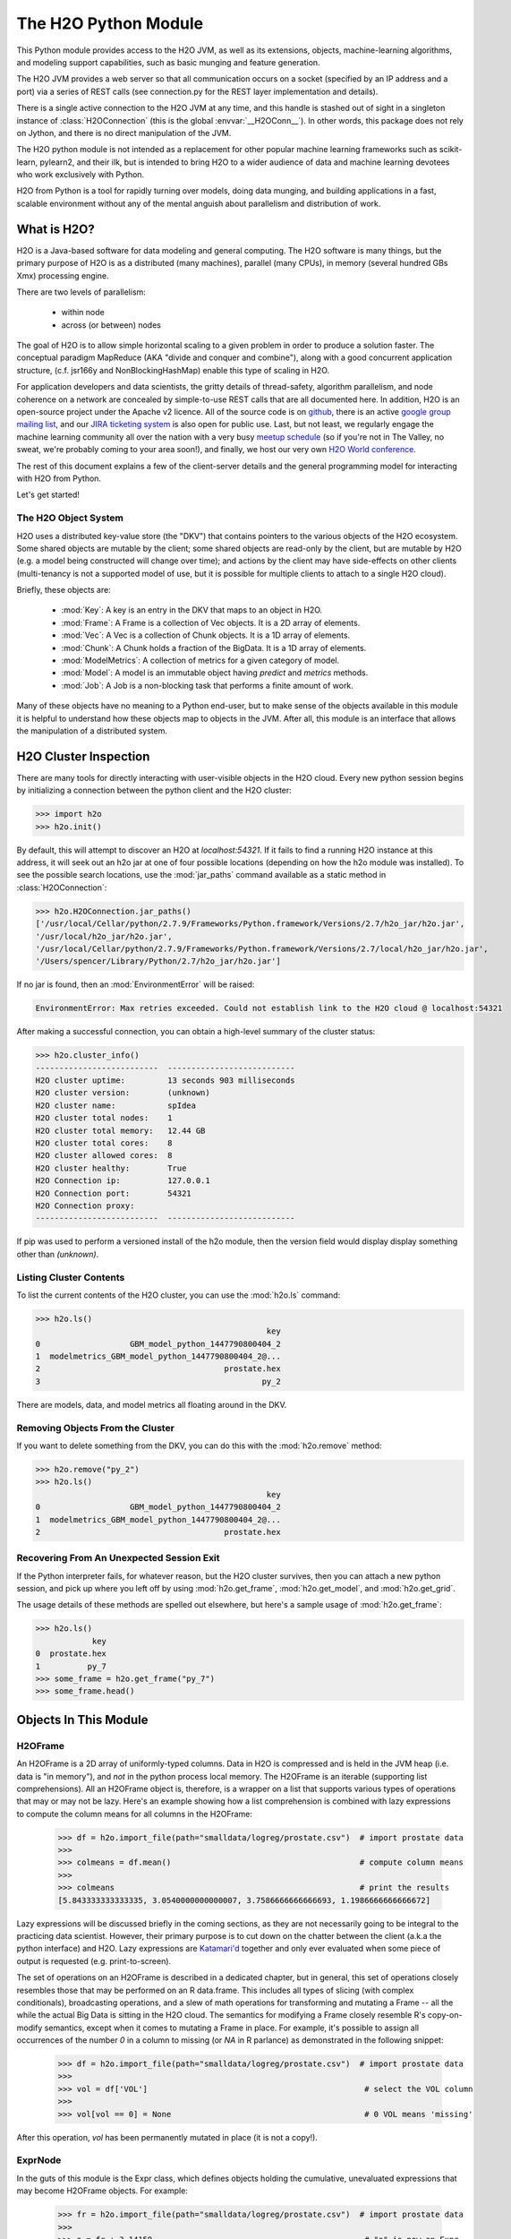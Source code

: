 The H2O Python Module
=====================

This Python module provides access to the H2O JVM, as well as its extensions, objects,
machine-learning algorithms, and modeling support capabilities, such as basic
munging and feature generation.

The H2O JVM provides a web server so that all communication occurs on a socket (specified
by an IP address and a port) via a series of REST calls (see connection.py for the REST
layer implementation and details).

There is a single active connection to the H2O JVM at any time, and this handle is stashed
out of sight in a singleton instance of :class:`H2OConnection` (this is the global
:envvar:`__H2OConn__`). In other words, this package does not rely on Jython, and there
is no direct manipulation of the JVM.

The H2O python module is not intended as a replacement for other popular machine learning
frameworks such as scikit-learn, pylearn2, and their ilk, but is intended to bring H2O to
a wider audience of data and machine learning devotees who work exclusively with Python.

H2O from Python is a tool for rapidly turning over models, doing data munging, and
building applications in a fast, scalable environment without any of the mental anguish
about parallelism and distribution of work.

What is H2O?
------------

H2O is a Java-based software for data modeling and general computing. The H2O software is
many things, but the primary purpose of H2O is as a distributed (many machines),
parallel (many CPUs), in memory (several hundred GBs Xmx) processing engine.

There are two levels of parallelism:

    * within node
    * across (or between) nodes

The goal of H2O is to allow simple horizontal scaling to a given problem in order to
produce a solution faster. The conceptual paradigm MapReduce (AKA "divide and conquer
and combine"), along with a good concurrent application structure,
(c.f. jsr166y and NonBlockingHashMap) enable this type of scaling in H2O.

For application developers and data scientists, the gritty details of thread-safety,
algorithm parallelism, and node coherence on a network are concealed by simple-to-use REST
calls that are all documented here. In addition, H2O is an open-source project under the
Apache v2 licence. All of the source code is on
`github <https://github.com/h2oai/h2o-dev>`_, there is an active
`google group mailing list <https://groups.google.com/forum/#!forum/h2ostream>`_,
and our `JIRA ticketing system <http://jira.0xdata.com>`_
is also open for public use. Last, but not least, we regularly engage the machine learning
community all over the nation with a very busy `meetup schedule <http://h2o.ai/events/>`_
(so if you're not in The Valley, no sweat, we're probably coming to your area soon!),
and finally, we host our very own `H2O World conference <http://h2o.ai/h2o-world/>`_.

The rest of this document explains a few of the client-server details and the general
programming model for interacting with H2O from Python.

Let's get started!

The H2O Object System
+++++++++++++++++++++

H2O uses a distributed key-value store (the "DKV") that contains pointers to the
various objects of the H2O ecosystem. Some shared objects are mutable by the client;
some shared objects are read-only by the client, but are mutable by H2O (e.g. a model
being constructed will change over time); and actions by the client may have side-effects
on other clients (multi-tenancy is not a supported model of use, but it is possible for
multiple clients to attach to a single H2O cloud).

Briefly, these objects are:

     * :mod:`Key`:    A key is an entry in the DKV that maps to an object in H2O.

     * :mod:`Frame`:  A Frame is a collection of Vec objects. It is a 2D array of elements.

     * :mod:`Vec`:    A Vec is a collection of Chunk objects. It is a 1D array of elements.

     * :mod:`Chunk`:  A Chunk holds a fraction of the BigData. It is a 1D array of elements.

     * :mod:`ModelMetrics`:   A collection of metrics for a given category of model.

     * :mod:`Model`:  A model is an immutable object having `predict` and `metrics` methods.

     * :mod:`Job`:    A Job is a non-blocking task that performs a finite amount of work.

Many of these objects have no meaning to a Python end-user, but to make sense of
the objects available in this module it is helpful to understand how these objects map to
objects in the JVM. After all, this module is an interface that allows the
manipulation of a distributed system.


H2O Cluster Inspection
----------------------

There are many tools for directly interacting with user-visible objects in the H2O cloud.
Every new python session begins by initializing a connection between the python client and
the H2O cluster:

>>> import h2o
>>> h2o.init()

By default, this will attempt to discover an H2O at `localhost:54321`. If it fails to find
a running H2O instance at this address, it will seek out an h2o jar at one of four
possible locations (depending on how the h2o module was installed). To see the possible
search locations, use the :mod:`jar_paths` command available as a static method in
:class:`H2OConnection`:


>>> h2o.H2OConnection.jar_paths()
['/usr/local/Cellar/python/2.7.9/Frameworks/Python.framework/Versions/2.7/h2o_jar/h2o.jar',
'/usr/local/h2o_jar/h2o.jar',
'/usr/local/Cellar/python/2.7.9/Frameworks/Python.framework/Versions/2.7/local/h2o_jar/h2o.jar',
'/Users/spencer/Library/Python/2.7/h2o_jar/h2o.jar']

If no jar is found, then an :mod:`EnvironmentError` will be raised:

.. code-block:: python

  EnvironmentError: Max retries exceeded. Could not establish link to the H2O cloud @ localhost:54321
After making a successful connection, you can obtain a high-level summary of the cluster
status:

>>> h2o.cluster_info()
--------------------------  ---------------------------
H2O cluster uptime:         13 seconds 903 milliseconds
H2O cluster version:        (unknown)
H2O cluster name:           spIdea
H2O cluster total nodes:    1
H2O cluster total memory:   12.44 GB
H2O cluster total cores:    8
H2O cluster allowed cores:  8
H2O cluster healthy:        True
H2O Connection ip:          127.0.0.1
H2O Connection port:        54321
H2O Connection proxy:
--------------------------  ---------------------------

If pip was used to perform a versioned install of the h2o module, then the version field
would display display something other than `(unknown)`.

Listing Cluster Contents
++++++++++++++++++++++++

To list the current contents of the H2O cluster, you can use the :mod:`h2o.ls` command:

>>> h2o.ls()
                                                 key
0                   GBM_model_python_1447790800404_2
1  modelmetrics_GBM_model_python_1447790800404_2@...
2                                       prostate.hex
3                                               py_2

There are models, data, and model metrics all floating around in the DKV.

Removing Objects From the Cluster
+++++++++++++++++++++++++++++++++

If you want to delete something from the DKV, you can do this with the :mod:`h2o.remove`
method:

>>> h2o.remove("py_2")
>>> h2o.ls()
                                                 key
0                   GBM_model_python_1447790800404_2
1  modelmetrics_GBM_model_python_1447790800404_2@...
2                                       prostate.hex

Recovering From An Unexpected Session Exit
++++++++++++++++++++++++++++++++++++++++++

If the Python interpreter fails, for whatever reason, but the H2O cluster survives, then
you can attach a new python session, and pick up where you left off by using
:mod:`h2o.get_frame`, :mod:`h2o.get_model`, and :mod:`h2o.get_grid`.

The usage details of these methods are spelled out elsewhere, but here's a sample
usage of :mod:`h2o.get_frame`:

>>> h2o.ls()
            key
0  prostate.hex
1          py_7
>>> some_frame = h2o.get_frame("py_7")
>>> some_frame.head()


Objects In This Module
----------------------

H2OFrame
++++++++

An H2OFrame is a 2D array of uniformly-typed columns. Data in H2O is compressed and is
held in the JVM heap (i.e. data is "in memory"), and *not* in the python process local
memory. The H2OFrame is an iterable (supporting list comprehensions). All an H2OFrame
object is, therefore, is a wrapper on a list that supports various types of operations
that may or may not be lazy. Here's an example showing how a list comprehension is
combined with lazy expressions to compute the column means for all columns in the
H2OFrame:

  >>> df = h2o.import_file(path="smalldata/logreg/prostate.csv")  # import prostate data
  >>>
  >>> colmeans = df.mean()                                        # compute column means
  >>>
  >>> colmeans                                                    # print the results
  [5.843333333333335, 3.0540000000000007, 3.7586666666666693, 1.1986666666666672]

Lazy expressions will be discussed briefly in the coming sections, as they are not
necessarily going to be integral to the practicing data scientist. However, their primary
purpose is to cut down on the chatter between the client (a.k.a the python interface) and
H2O. Lazy expressions are
`Katamari'd <http://www.urbandictionary.com/define.php?term=Katamari>`_ together and only
ever evaluated when some piece of output is requested (e.g. print-to-screen).

The set of operations on an H2OFrame is described in a dedicated chapter, but
in general, this set of operations closely resembles those that may be
performed on an R data.frame. This includes all types of slicing (with complex
conditionals), broadcasting operations, and a slew of math operations for transforming and
mutating a Frame -- all the while the actual Big Data is sitting in the H2O cloud. The
semantics for modifying a Frame closely resemble R's copy-on-modify semantics, except
when it comes to mutating a Frame in place. For example, it's possible to assign all
occurrences of the number `0` in a column to missing (or `NA` in R parlance) as
demonstrated in the following snippet:


  >>> df = h2o.import_file(path="smalldata/logreg/prostate.csv")  # import prostate data
  >>>
  >>> vol = df['VOL']                                              # select the VOL column
  >>>
  >>> vol[vol == 0] = None                                         # 0 VOL means 'missing'

After this operation, `vol` has been permanently mutated in place (it is not a copy!).

ExprNode
++++++++
In the guts of this module is the Expr class, which defines objects holding
the cumulative, unevaluated expressions that may become H2OFrame objects.
For example:

  >>> fr = h2o.import_file(path="smalldata/logreg/prostate.csv")  # import prostate data
  >>>
  >>> a = fr + 3.14159                                             # "a" is now an Expr
  >>>
  >>> type(a)                                                      # <class 'h2o.expr.Expr'>

These objects are not as important to distinguish at the user level, and all operations
can be performed with the mental model of operating on 2D frames (i.e. everything is an
H2OFrame).

In the previous snippet, `a` has not yet triggered any big data evaluation and is, in
fact, a pending computation. Once `a` is evaluated, it stays evaluated. Additionally,
all dependent subparts composing `a` are also evaluated.

This module relies on reference counting of python objects to dispose of
out-of-scope objects. The Expr class destroys objects and their big data
counterparts in the H2O cloud using a remove call:

  >>> fr = h2o.import_file(path="smalldata/logreg/prostate.csv")  # import prostate data
  >>>
  >>> h2o.remove(fr)                                               # remove prostate data
  >>> fr                                                           # attempting to use fr results in a ValueError

Notice that attempting to use the object after a remove call has been issued will
result in a ValueError. Therefore, any working references may not be cleaned up,
but they will no longer be functional. Deleting an unevaluated expression will not
delete all subparts.

Models
++++++

The model-building experience with this module is unique, especially for those coming
from a background in scikit-learn. Instead of using objects to build the model,
builder functions are provided in the top-level module, and the result of a call
is a model object belonging to one of the following categories:

    * Regression
    * Binomial
    * Multinomial
    * Clustering
    * Autoencoder

To better demonstrate this concept, refer to the following example:

  >>> fr = h2o.import_file(path="smalldata/logreg/prostate.csv")  # import prostate data
  >>>
  >>> fr[1] = fr[1].asfactor()                                     # make 2nd column a factor
  >>>
  >>> m = h2o.glm(x=fr[3:], y=fr[2])                               # build a glm with a method call
  >>>
  >>> m.__class__                                                  # <h2o.model.binomial.H2OBinomialModel object at 0x104659cd0>
  >>>
  >>> m.show()                                                     # print the model details
  >>>
  >>> m.summary()                                                  # print a model summary

As you can see in the example, the result of the GLM call is a binomial model. This example also showcases
an important feature-munging step needed for GLM to perform a classification task rather than a
regression task. Namely, the second column is initially read as a numeric column,
but it must be changed to a factor by way of the operation `asfactor`. Let's take a look
at this more deeply:

  >>> fr = h2o.import_file(path="smalldata/logreg/prostate.csv")  # import prostate data
  >>>
  >>> fr[1].isfactor()                                             # produces False
  >>>
  >>> m = h2o.gbm(x=fr[2:],y=fr[1])                                # build the gbm
  >>>
  >>> m.__class__                                                  # <h2o.model.regression.H2ORegressionModel object at 0x104d07590>
  >>>
  >>> fr[1] = fr[1].asfactor()                                     # cast the 2nd column to a factor column
  >>>
  >>> fr[1].isfactor()                                             # produces True
  >>>
  >>> m = h2o.gbm(x=fr[2:],y=fr[1])                                # build the gbm
  >>>
  >>> m.__class__                                                  # <h2o.model.binomial.H2OBinomialModel object at 0x104d18f50>

The above example shows how to properly deal with numeric columns you would like to use in a
classification setting. Additionally, H2O can perform on-the-fly scoring of validation
data and provide a host of metrics on the validation and training data. Here's an example
of this functionality, where we additionally split the data set into three pieces for training,
validation, and finally testing:

  >>> fr = h2o.import_file(path="smalldata/logreg/prostate.csv")  # import prostate
  >>>
  >>> fr[1] = fr[1].asfactor()                                     # cast to factor
  >>>
  >>> r = fr[0].runif()                                            # Random UNIform numbers, one per row
  >>>
  >>> train = fr[ r < 0.6 ]                                        # 60% for training data
  >>>
  >>> valid = fr[ (0.6 <= r) & (r < 0.9) ]                         # 30% for validation
  >>>
  >>> test  = fr[ 0.9 <= r ]                                       # 10% for testing
  >>>
  >>> m = h2o.deeplearning(x=train[2:],y=train[1],validation_x=valid[2:],validation_y=valid[1])  # build a deeplearning with a validation set (yes it's this simple)
  >>>
  >>> m                                                            # display the model summary by default (can also call m.show())
  >>>
  >>> m.show()                                                     # equivalent to the above
  >>>
  >>> m.model_performance()                                        # show the performance on the training data, (can also be m.performance(train=True)
  >>>
  >>> m.model_performance(valid=True)                              # show the performance on the validation data
  >>>
  >>> m.model_performance(test_data=test)                          # score and compute new metrics on the test data!

Expanding on this example, there are a number of ways of querying a model for its attributes.
Here are some examples of how to do just that:

  >>> m.mse()           # MSE on the training data
  >>>
  >>> m.mse(valid=True) # MSE on the validation data
  >>>
  >>> m.r2()            # R^2 on the training data
  >>>
  >>> m.r2(valid=True)  # R^2 on the validation data
  >>>
  >>> m.confusion_matrix()  # confusion matrix for max F1
  >>>
  >>> m.confusion_matrix("tpr") # confusion matrix for max true positive rate
  >>>
  >>> m.confusion_matrix("max_per_class_error")   # etc.

All of our models support various accessor methods such as these. The following section will
discuss model metrics in greater detail.

On a final note, each of H2O's algorithms handles missing (colloquially: "missing" or "NA")
and categorical data automatically differently, depending on the algorithm. You can find
out more about each of the individual differences at the following link: http://docs2.h2o.ai/datascience/top.html

Metrics
+++++++

H2O models exhibit a wide array of metrics for each of the model categories:
- Clustering
- Binomial
- Multinomial
- Regression
- AutoEncoder
In turn, each of these categories is associated with a corresponding H2OModelMetrics class.

All algorithm calls return at least one type of metrics: the training set metrics. When building
a model in H2O, you can optionally provide a validation set for on-the-fly evaluation of
holdout data. If the validation set is provided, then two types of metrics are returned:
the training set metrics and the validation set metrics.

In addition to the metrics that can be retrieved at model-build time, there is a
possible third type of metrics available post-build for the final holdout test set that
contains data that does not appear in either the training or validation sets: the
test set metrics. While the returned object is an H2OModelMetrics rather than an H2O model,
it can be queried in the same exact way. Here's an example:

  >>> fr = h2o.import_file(path="smalldata/iris/iris_wheader.csv")   # import iris
  >>>
  >>> r = fr[0].runif()                       # generate a random vector for splitting
  >>>
  >>> train = fr[ r < 0.6 ]                   # split out 60% for training
  >>>
  >>> valid = fr[ 0.6 <= r & r < 0.9 ]        # split out 30% for validation
  >>>
  >>> test = fr[ 0.9 <= r ]                   # split out 10% for testing
  >>>
  >>> my_model = h2o.glm(x=train[1:], y=train[0], validation_x=valid[1:], validation_y=valid[0])  # build a GLM
  >>>
  >>> my_model.coef()                         # print the GLM coefficients, can also perform my_model.coef_norm() to get the normalized coefficients
  >>>
  >>> my_model.null_deviance()                # get the null deviance from the training set metrics
  >>>
  >>> my_model.residual_deviance()            # get the residual deviance from the training set metrics
  >>>
  >>> my_model.null_deviance(valid=True)      # get the null deviance from the validation set metrics (similar for residual deviance)
  >>>
  >>> # now generate a new metrics object for the test hold-out data:
  >>>
  >>> my_metrics = my_model.model_performance(test_data=test) # create the new test set metrics
  >>>
  >>> my_metrics.null_degrees_of_freedom()    # returns the test null dof
  >>>
  >>> my_metrics.residual_deviance()          # returns the test res. deviance
  >>>
  >>> my_metrics.aic()                        # returns the test aic

As you can see, the new model metrics object generated by calling `model_performance` on the
model object supports all of the metric accessor methods as a model. For a complete list of
the available metrics for various model categories, please refer to the "Metrics in H2O" section
of this document.

Example of H2O on Hadoop
------------------------

Here is a brief example of H2O on Hadoop:

.. code-block:: python

  import h2o
  h2o.init(ip="192.168.1.10", port=54321)
  --------------------------  ------------------------------------
  H2O cluster uptime:         2 minutes 1 seconds 966 milliseconds
  H2O cluster version:        0.1.27.1064
  H2O cluster name:           H2O_96762
  H2O cluster total nodes:    4
  H2O cluster total memory:   38.34 GB
  H2O cluster total cores:    16
  H2O cluster allowed cores:  80
  H2O cluster healthy:        True
  --------------------------  ------------------------------------
  pathDataTrain = ["hdfs://192.168.1.10/user/data/data_train.csv"]
  pathDataTest = ["hdfs://192.168.1.10/user/data/data_test.csv"]
  trainFrame = h2o.import_file(path=pathDataTrain)
  testFrame = h2o.import_file(path=pathDataTest)

  #Parse Progress: [##################################################] 100%
  #Imported [hdfs://192.168.1.10/user/data/data_train.csv'] into cluster with 60000 rows and 500 cols

  #Parse Progress: [##################################################] 100%
  #Imported ['hdfs://192.168.1.10/user/data/data_test.csv'] into cluster with 10000 rows and 500 cols

  trainFrame[499]._name = "label"
  testFrame[499]._name = "label"

  model = h2o.gbm(x=trainFrame.drop("label"),
              y=trainFrame["label"],
              validation_x=testFrame.drop("label"),
              validation_y=testFrame["label"],
              ntrees=100,
              max_depth=10
              )

  #gbm Model Build Progress: [##################################################] 100%

  predictFrame = model.predict(testFrame)
  model.model_performance(testFrame)